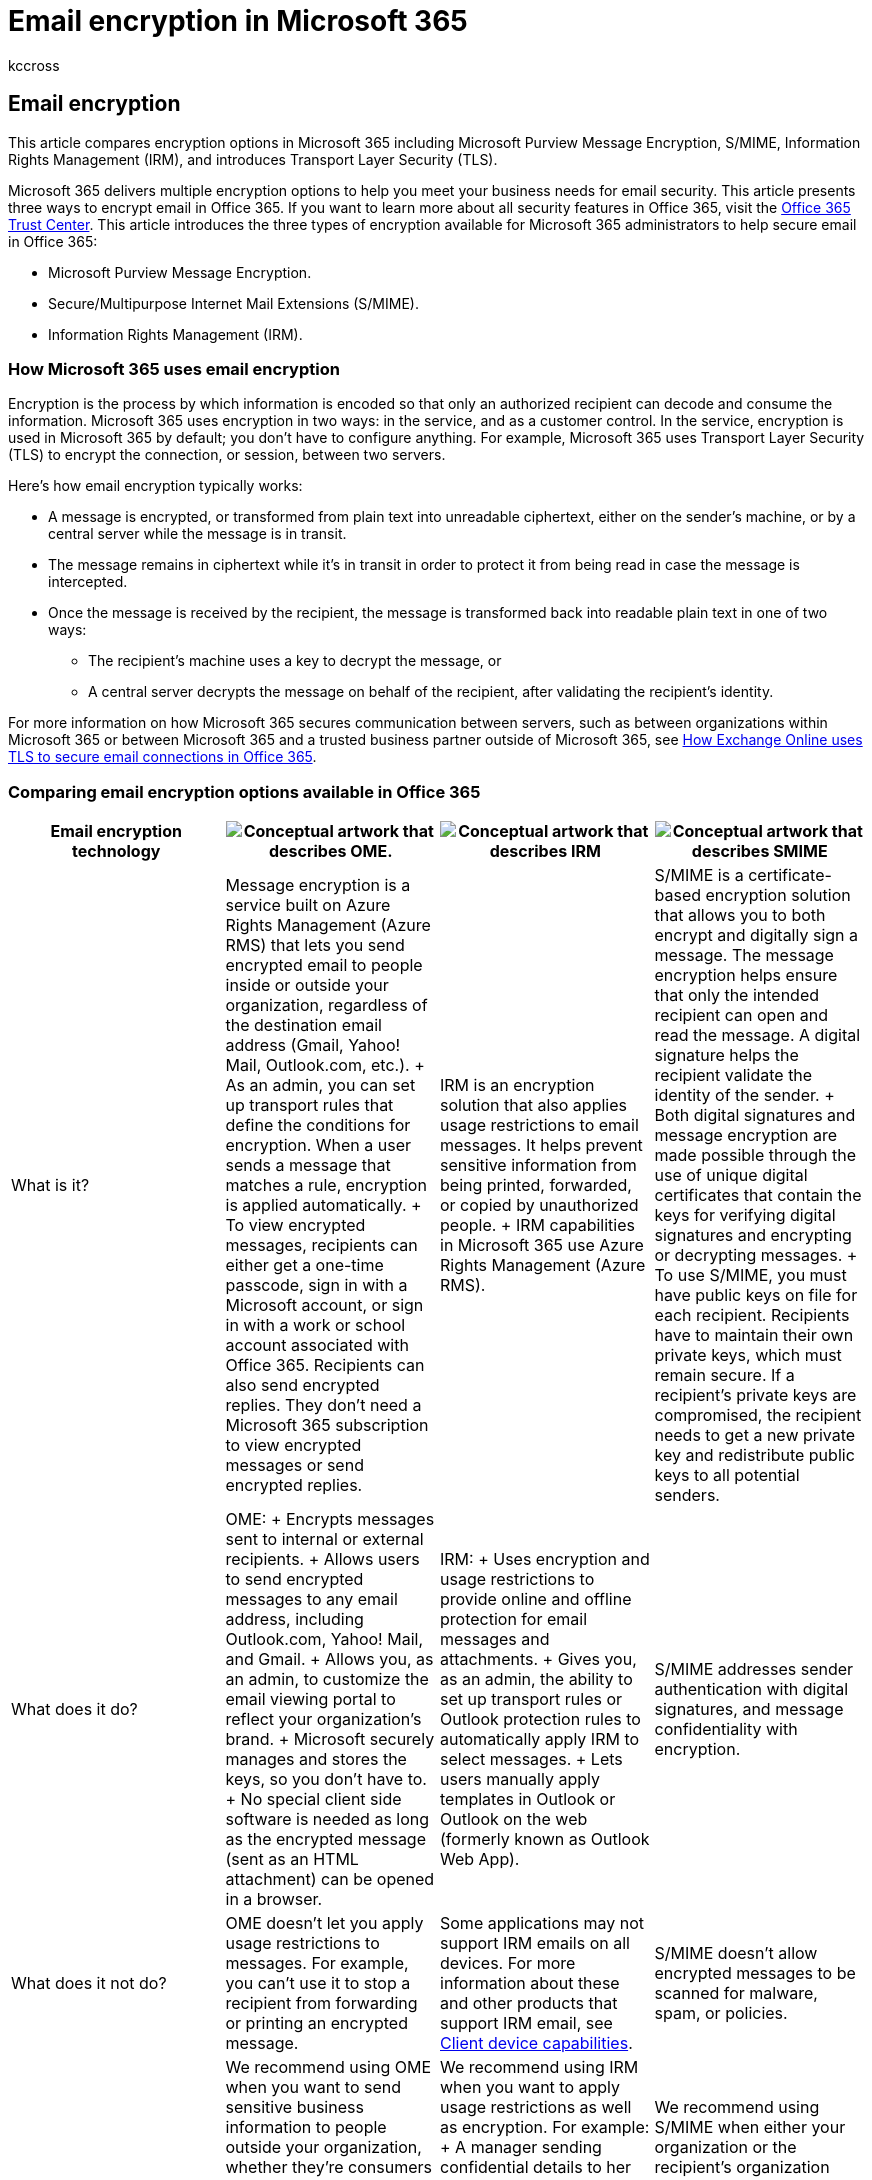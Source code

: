 = Email encryption in Microsoft 365
:audience: Admin
:author: kccross
:description: Compare Microsoft 365 encryption options including Microsoft Purview Message Encryption, S/MIME, Information Rights Management (IRM), and learn about Transport Layer Security (TLS).
:f1.keywords: ["NOCSH"]
:manager: laurawi
:ms.assetid: c0d87cbe-6d65-4c03-88ad-5216ea5564e8
:ms.author: krowley
:ms.collection: ["M365-security-compliance", "m365solution-mip", "m365initiative-compliance"]
:ms.date: 8/28/2019
:ms.localizationpriority: high
:ms.service: O365-seccomp
:ms.topic: overview
:search.appverid: ["MOE150", "MET150"]

== Email encryption

This article compares encryption options in Microsoft 365 including Microsoft Purview Message Encryption, S/MIME, Information Rights Management (IRM), and introduces Transport Layer Security (TLS).

Microsoft 365 delivers multiple encryption options to help you meet your business needs for email security.
This article presents three ways to encrypt email in Office 365.
If you want to learn more about all security features in Office 365, visit the https://go.microsoft.com/fwlink/p/?LinkID=282470[Office 365 Trust Center].
This article introduces the three types of encryption available for Microsoft 365 administrators to help secure email in Office 365:

* Microsoft Purview Message Encryption.
* Secure/Multipurpose Internet Mail Extensions (S/MIME).
* Information Rights Management (IRM).

=== How Microsoft 365 uses email encryption

Encryption is the process by which information is encoded so that only an authorized recipient can decode and consume the information.
Microsoft 365 uses encryption in two ways: in the service, and as a customer control.
In the service, encryption is used in Microsoft 365 by default;
you don't have to configure anything.
For example, Microsoft 365 uses Transport Layer Security (TLS) to encrypt the connection, or session, between two servers.

Here's how email encryption typically works:

* A message is encrypted, or transformed from plain text into unreadable ciphertext, either on the sender's machine, or by a central server while the message is in transit.
* The message remains in ciphertext while it's in transit in order to protect it from being read in case the message is intercepted.
* Once the message is received by the recipient, the message is transformed back into readable plain text in one of two ways:
 ** The recipient's machine uses a key to decrypt the message, or
 ** A central server decrypts the message on behalf of the recipient, after validating the recipient's identity.

For more information on how Microsoft 365 secures communication between servers, such as between organizations within Microsoft 365 or between Microsoft 365 and a trusted business partner outside of Microsoft 365, see xref:exchange-online-uses-tls-to-secure-email-connections.adoc[How Exchange Online uses TLS to secure email connections in Office 365].

=== Comparing email encryption options available in Office 365

|===
| Email encryption technology | image:../media/2bf27b5e-bbb3-46d1-95bf-884dc27a746c.png[Conceptual artwork that describes OME.] | image:../media/9c0cc444-9448-40c6-b244-8fcc593a64e0.png[Conceptual artwork that describes IRM] | image:../media/ae4613a8-c17e-47e1-8e13-12e891e43744.png[Conceptual artwork that describes SMIME]

| What is it?
| Message encryption is a service built on Azure Rights Management (Azure RMS) that lets you send encrypted email to people inside or outside your organization, regardless of the destination email address (Gmail, Yahoo!
Mail, Outlook.com, etc.).
+ As an admin, you can set up transport rules that define the conditions for encryption.
When a user sends a message that matches a rule, encryption is applied automatically.
+ To view encrypted messages, recipients can either get a one-time passcode, sign in with a Microsoft account, or sign in with a work or school account associated with Office 365.
Recipients can also send encrypted replies.
They don't need a Microsoft 365 subscription to view encrypted messages or send encrypted replies.
| IRM is an encryption solution that also applies usage restrictions to email messages.
It helps prevent sensitive information from being printed, forwarded, or copied by unauthorized people.
+ IRM capabilities in Microsoft 365 use Azure Rights Management (Azure RMS).
| S/MIME is a certificate-based encryption solution that allows you to both encrypt and digitally sign a message.
The message encryption helps ensure that only the intended recipient can open and read the message.
A digital signature helps the recipient validate the identity of the sender.
+ Both digital signatures and message encryption are made possible through the use of unique digital certificates that contain the keys for verifying digital signatures and encrypting or decrypting messages.
+ To use S/MIME, you must have public keys on file for each recipient.
Recipients have to maintain their own private keys, which must remain secure.
If a recipient's private keys are compromised, the recipient needs to get a new private key and redistribute public keys to all potential senders.

| What does it do?
| OME: + Encrypts messages sent to internal or external recipients.
+ Allows users to send encrypted messages to any email address, including Outlook.com, Yahoo!
Mail, and Gmail.
+ Allows you, as an admin, to customize the email viewing portal to reflect your organization's brand.
+ Microsoft securely manages and stores the keys, so you don't have to.
+ No special client side software is needed as long as the encrypted message (sent as an HTML attachment) can be opened in a browser.
| IRM: + Uses encryption and usage restrictions to provide online and offline protection for email messages and attachments.
+ Gives you, as an admin, the ability to set up transport rules or Outlook protection rules to automatically apply IRM to select messages.
+ Lets users manually apply templates in Outlook or Outlook on the web (formerly known as Outlook Web App).
| S/MIME addresses sender authentication with digital signatures, and message confidentiality with encryption.

| What does it not do?
| OME doesn't let you apply usage restrictions to messages.
For example, you can't use it to stop a recipient from forwarding or printing an encrypted message.
| Some applications may not support IRM emails on all devices.
For more information about these and other products that support IRM email, see link:/azure/information-protection/requirements#BKMK_ClientCapabilities[Client device capabilities].
| S/MIME doesn't allow encrypted messages to be scanned for malware, spam, or policies.

| Recommendations and example scenarios
| We recommend using OME when you want to send sensitive business information to people outside your organization, whether they're consumers or other businesses.
For example:  + A bank employee sending credit card statements to customers  + A doctor's office sending medical records to a patient  + An attorney sending confidential legal information to another attorney
| We recommend using IRM when you want to apply usage restrictions as well as encryption.
For example:  + A manager sending confidential details to her team about a new product applies the "Do Not Forward" option.
+ An executive needs to share a bid proposal with another company, which includes an attachment from a partner who is using Office 365, and require both the email and the attachment to be protected.
| We recommend using S/MIME when either your organization or the recipient's organization requires true peer-to-peer encryption.
+ S/MIME is most commonly used in the following scenarios:  + Government agencies communicating with other government agencies  + A business communicating with a government agency

|
|
|
|
|===

=== What encryption options are available for my Microsoft 365 subscription?

For information about email encryption options for your Microsoft 365 subscription see the link:/office365/servicedescriptions/exchange-online-service-description/exchange-online-service-description[Exchange Online service description].
Here, you can find information about the following encryption features:

* Azure RMS, including both IRM capabilities and Microsoft Purview Message Encryption
* S/MIME
* TLS
* Encryption of data at rest (through BitLocker)

You can also use third-party encryption tools with Microsoft 365, for example, PGP (Pretty Good Privacy).
Microsoft 365 does not support PGP/MIME and you can only use PGP/Inline to send and receive PGP-encrypted emails.

=== What about encryption for data at rest?

"Data at rest" refers to data that isn't actively in transit.
In Microsoft 365, email data at rest is encrypted using BitLocker Drive Encryption.
BitLocker encrypts the hard drives in Microsoft datacenters to provide enhanced protection against unauthorized access.
To learn more, see link:/previous-versions/windows/it-pro/windows-server-2012-R2-and-2012/hh831713(v=ws.11)[BitLocker Overview].

=== More information about email encryption options

For more information about the email encryption options in this article as well as TLS, see these articles:

*Microsoft Purview Message Encryption*

xref:ome.adoc[Message encryption]

*IRM*

xref:./information-rights-management-in-exchange-online.adoc[Information Rights Management in Exchange Online]

link:/azure/information-protection/what-is-azure-rms[What is Azure Rights Management?]

*S/MIME*

link:/Exchange/policy-and-compliance/smime/smime[S/MIME for message signing and encryption]

link:/previous-versions/tn-archive/aa995740(v=exchg.65)[Understanding S/MIME]

link:/previous-versions/tn-archive/aa998077(v=exchg.65)[Understanding Public Key Cryptography]

*TLS*

link:/exchange/mail-flow-best-practices/use-connectors-to-configure-mail-flow/use-connectors-to-configure-mail-flow[Configure custom mail flow by using connectors]
